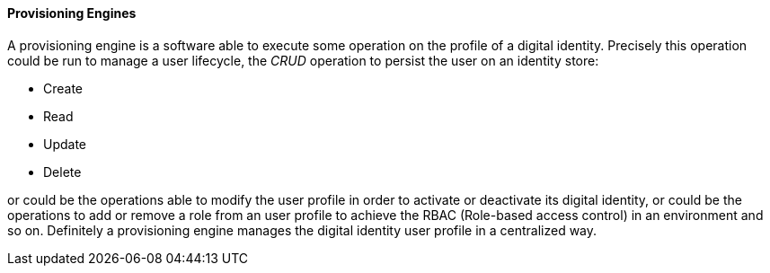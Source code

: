 //
// Licensed to the Apache Software Foundation (ASF) under one
// or more contributor license agreements.  See the NOTICE file
// distributed with this work for additional information
// regarding copyright ownership.  The ASF licenses this file
// to you under the Apache License, Version 2.0 (the
// "License"); you may not use this file except in compliance
// with the License.  You may obtain a copy of the License at
//
//   http://www.apache.org/licenses/LICENSE-2.0
//
// Unless required by applicable law or agreed to in writing,
// software distributed under the License is distributed on an
// "AS IS" BASIS, WITHOUT WARRANTIES OR CONDITIONS OF ANY
// KIND, either express or implied.  See the License for the
// specific language governing permissions and limitations
// under the License.
//
==== Provisioning Engines
A provisioning engine is a software able to execute some operation on the profile of a digital identity.
Precisely this operation could be run to manage a user lifecycle, the _CRUD_ operation to persist the user on an
identity store:

* Create
* Read
* Update
* Delete

or could be the operations able to modify the user profile in order to activate or deactivate its digital identity, or
could be the operations to add or remove a role from an user profile to achieve the RBAC (Role-based access control)
in an environment and so on. Definitely a provisioning engine manages the digital identity user profile in a centralized
way.
